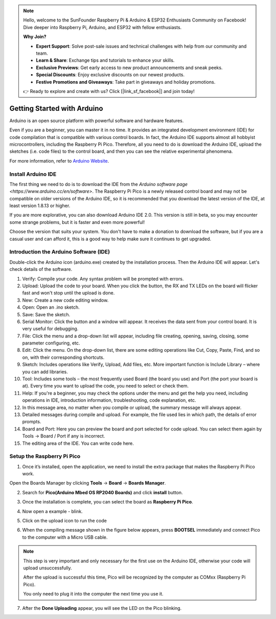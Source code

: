 .. note::

    Hello, welcome to the SunFounder Raspberry Pi & Arduino & ESP32 Enthusiasts Community on Facebook! Dive deeper into Raspberry Pi, Arduino, and ESP32 with fellow enthusiasts.

    **Why Join?**

    - **Expert Support**: Solve post-sale issues and technical challenges with help from our community and team.
    - **Learn & Share**: Exchange tips and tutorials to enhance your skills.
    - **Exclusive Previews**: Get early access to new product announcements and sneak peeks.
    - **Special Discounts**: Enjoy exclusive discounts on our newest products.
    - **Festive Promotions and Giveaways**: Take part in giveaways and holiday promotions.

    👉 Ready to explore and create with us? Click [|link_sf_facebook|] and join today!

Getting Started with Arduino
===============================

Arduino is an open source platform with powerful software and hardware features.

Even if you are a beginner, you can master it in no time.
It provides an integrated development environment (IDE) for code compilation that is compatible with various control boards. In fact, the Arduino IDE supports almost all hobbyist microcontrollers, including the Raspberry Pi Pico. Therefore, all you need to do is download the Arduino IDE, upload the sketches (i.e. code files) to the control board, and then you can see the relative experimental phenomena.

For more information, refer to `Arduino Website <http://www.arduino.cc>`_.

Install Arduino IDE
--------------------


The first thing we need to do is to download the IDE from the `Arduino software page <https://www.arduino.cc/en/software>`. The Raspberry Pi Pico is a newly released control board and may not be compatible on older versions of the Arduino IDE, so it is recommended that you download the latest version of the IDE, at least version 1.8.13 or higher.

If you are more explorative, you can also download Arduino IDE 2.0. This version is still in beta, so you may encounter some strange problems, but it is faster and even more powerful!

Choose the version that suits your system. You don't have to make a donation to download the software, but if you are a casual user and can afford it, this is a good way to help make sure it continues to get upgraded.


.. image:: img/arduino_setup1.png
    :align: center


Introduction the Arduino Software (IDE)
--------------------------------------------

Double-click the Arduino icon (arduino.exe) created by the installation process. Then the Arduino IDE will appear. Let's check details of the software.

.. image:: img/arduino_ide.png
    :width: 500
    :align: center

1. Verify: Compile your code. Any syntax problem will be prompted with errors.
2. Upload: Upload the code to your board. When you click the button, the RX and TX LEDs on the board will flicker fast and won't stop until the upload is done.  
3. New: Create a new code editing window.
4. Open: Open an .ino sketch. 
5. Save: Save the sketch. 
6. Serial Monitor: Click the button and a window will appear. It receives the data sent from your control board. It is very useful for debugging.
7. File: Click the menu and a drop-down list will appear, including file creating, opening, saving, closing, some parameter configuring, etc. 
8. Edit: Click the menu. On the drop-down list, there are some editing operations like Cut, Copy, Paste, Find, and so on, with their corresponding shortcuts. 
9. Sketch: Includes operations like Verify, Upload, Add files, etc. More important function is Include Library – where you can add libraries. 
10. Tool: Includes some tools – the most frequently used Board (the board you use) and Port (the port your board is at). Every time you want to upload the code, you need to select or check them. 
11. Help: If you're a beginner, you may check the options under the menu and get the help you need, including operations in IDE, introduction information, troubleshooting, code explanation, etc. 
12. In this message area, no matter when you compile or upload, the summary message will always appear. 
13. Detailed messages during compile and upload. For example, the file used lies in which path, the details of error prompts. 
14. Board and Port: Here you can preview the board and port selected for code upload. You can select them again by Tools -> Board / Port if any is incorrect. 
15. The editing area of the IDE. You can write code here. 

.. _setup_pico_arduino:

Setup the Raspberry Pi Pico
------------------------------

1. Once it’s installed, open the application, we need to install the  extra package that makes the Raspberry Pi Pico work.

Open the Boards Manager by clicking **Tools** -> **Board** -> **Boards Manager**.

.. image:: img/boards_manager.png
    :align: center

2. Search for **Pico(Arduino Mbed OS RP2040 Boards)** and click **install** button.

.. image:: img/install_pico.png
    :align: center

3. Once the installation is complete, you can select the board as **Raspberry Pi Pico**.

.. image:: img/pico_board.png
    :align: center

4. Now open a example - blink.

.. image:: img/test_blink.png
    :align: center

5. Click on the upload icon to run the code

.. image:: img/upload_blink.png
    :align: center

    
6. When the compiling message shown in the figure below appears, press **BOOTSEL** immediately and connect Pico to the computer with a Micro USB cable.

.. image:: img/upload_process.png
    :align: center

.. image:: img/bootsel_onboard.png
    :align: center
    :width: 300

.. note::
    
    This step is very important and only necessary for the first use on the Arduino IDE, otherwise your code will upload unsuccessfully.
    
    After the upload is successful this time, Pico will be recognized by the computer as COMxx (Raspberry Pi Pico).

    You only need to plug it into the computer the next time you use it.

7. After the  **Done Uploading** appear, you will see the LED on the Pico blinking. 

.. image:: img/done_uploading.png
    :align: center



